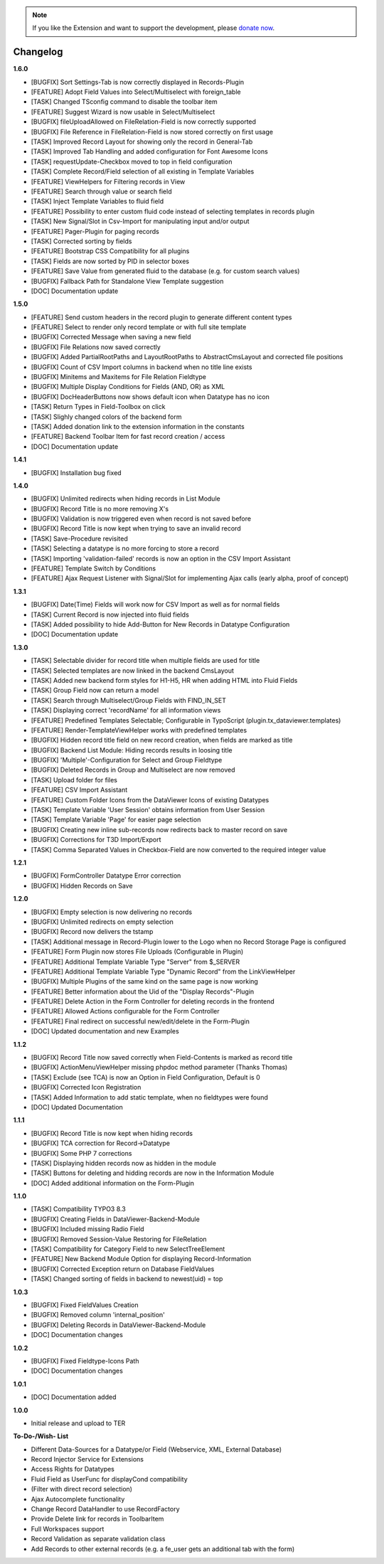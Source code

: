 .. _changelog:

.. image:: ../Images/logo_dataviewer.png

.. note::
        If you like the Extension and want to support the development, please `donate now`_.
        
        .. _donate now: https://www.paypal.com/cgi-bin/webscr?cmd=_s-xclick&hosted_button_id=HQP7AJZXJEWMQ&item_name=DataViewer-Support


Changelog
---------


**1.6.0**

- [BUGFIX] Sort Settings-Tab is now correctly displayed in Records-Plugin
- [FEATURE] Adopt Field Values into Select/Multiselect with foreign_table
- [TASK] Changed TSconfig command to disable the toolbar item
- [FEATURE] Suggest Wizard is now usable in Select/Multiselect
- [BUGFIX] fileUploadAllowed on FileRelation-Field is now correctly supported
- [BUGFIX] File Reference in FileRelation-Field is now stored correctly on first usage
- [TASK] Improved Record Layout for showing only the record in General-Tab
- [TASK] Improved Tab Handling and added configuration for Font Awesome Icons
- [TASK] requestUpdate-Checkbox moved to top in field configuration
- [TASK] Complete Record/Field selection of all existing in Template Variables
- [FEATURE] ViewHelpers for Filtering records in View
- [FEATURE] Search through value or search field
- [TASK] Inject Template Variables to fluid field
- [FEATURE] Possibility to enter custom fluid code instead of selecting templates in records plugin
- [TASK] New Signal/Slot in Csv-Import for manipulating input and/or output
- [FEATURE] Pager-Plugin for paging records
- [TASK] Corrected sorting by fields
- [FEATURE] Bootstrap CSS Compatibility for all plugins
- [TASK] Fields are now sorted by PID in selector boxes
- [FEATURE] Save Value from generated fluid to the database (e.g. for custom search values)
- [BUGFIX] Fallback Path for Standalone View Template suggestion
- [DOC] Documentation update

**1.5.0**

- [FEATURE] Send custom headers in the record plugin to generate different content types
- [FEATURE] Select to render only record template or with full site template
- [BUGFIX] Corrected Message when saving a new field
- [BUGFIX] File Relations now saved correctly
- [BUGFIX] Added PartialRootPaths and LayoutRootPaths to AbstractCmsLayout and corrected file positions
- [BUGFIX] Count of CSV Import columns in backend when no title line exists
- [BUGFIX] Minitems and Maxitems for File Relation Fieldtype
- [BUGFIX] Multiple Display Conditions for Fields (AND, OR) as XML
- [BUGFIX] DocHeaderButtons now shows default icon when Datatype has no icon
- [TASK] Return Types in Field-Toolbox on click
- [TASK] Slighly changed colors of the backend form
- [TASK] Added donation link to the extension information in the constants
- [FEATURE] Backend Toolbar Item for fast record creation / access
- [DOC] Documentation update

**1.4.1**

- [BUGFIX] Installation bug fixed

**1.4.0**

- [BUGFIX] Unlimited redirects when hiding records in List Module
- [BUGFIX] Record Title is no more removing X's
- [BUGFIX] Validation is now triggered even when record is not saved before
- [BUGFIX] Record Title is now kept when trying to save an invalid record
- [TASK] Save-Procedure revisited
- [TASK] Selecting a datatype is no more forcing to store a record
- [TASK] Importing 'validation-failed' records is now an option in the CSV Import Assistant
- [FEATURE] Template Switch by Conditions
- [FEATURE] Ajax Request Listener with Signal/Slot for implementing Ajax calls (early alpha, proof of concept)

**1.3.1**

- [BUGFIX] Date(Time) Fields will work now for CSV Import as well as for normal fields
- [TASK] Current Record is now injected into fluid fields
- [TASK] Added possibility to hide Add-Button for New Records in Datatype Configuration
- [DOC] Documentation update

**1.3.0**

- [TASK] Selectable divider for record title when multiple fields are used for title
- [TASK] Selected templates are now linked in the backend CmsLayout
- [TASK] Added new backend form styles for H1-H5, HR when adding HTML into Fluid Fields
- [TASK] Group Field now can return a model
- [TASK] Search through Multiselect/Group Fields with FIND_IN_SET
- [TASK] Displaying correct 'recordName' for all information views
- [FEATURE] Predefined Templates Selectable; Configurable in TypoScript (plugin.tx_dataviewer.templates)
- [FEATURE] Render-TemplateViewHelper works with predefined templates
- [BUGFIX] Hidden record title field on new record creation, when fields are marked as title
- [BUGFIX] Backend List Module: Hiding records results in loosing title
- [BUGFIX] 'Multiple'-Configuration for Select and Group Fieldtype
- [BUGFIX] Deleted Records in Group and Multiselect are now removed
- [TASK] Upload folder for files
- [FEATURE] CSV Import Assistant
- [FEATURE] Custom Folder Icons from the DataViewer Icons of existing Datatypes
- [TASK] Template Variable 'User Session' obtains information from User Session
- [TASK] Template Variable 'Page' for easier page selection
- [BUGFIX] Creating new inline sub-records now redirects back to master record on save
- [BUGFIX] Corrections for T3D Import/Export
- [TASK] Comma Separated Values in Checkbox-Field are now converted to the required integer value

**1.2.1**

- [BUGFIX] FormController Datatype Error correction
- [BUGFIX] Hidden Records on Save

**1.2.0**

- [BUGFIX] Empty selection is now delivering no records
- [BUGFIX] Unlimited redirects on empty selection
- [BUGFIX] Record now delivers the tstamp
- [TASK] Additional message in Record-Plugin lower to the Logo when no Record Storage Page is configured
- [FEATURE] Form Plugin now stores File Uploads (Configurable in Plugin)
- [FEATURE] Additional Template Variable Type "Server" from $_SERVER
- [FEATURE] Additional Template Variable Type "Dynamic Record" from the LinkViewHelper
- [BUGFIX] Multiple Plugins of the same kind on the same page is now working
- [FEATURE] Better information about the Uid of the "Display Records"-Plugin
- [FEATURE] Delete Action in the Form Controller for deleting records in the frontend
- [FEATURE] Allowed Actions configurable for the Form Controller
- [FEATURE] Final redirect on successful new/edit/delete in the Form-Plugin
- [DOC] Updated documentation and new Examples

**1.1.2**

- [BUGFIX] Record Title now saved correctly when Field-Contents is marked as record title
- [BUGFIX] ActionMenuViewHelper missing phpdoc method parameter (Thanks Thomas)
- [TASK] Exclude (see TCA) is now an Option in Field Configuration, Default is 0
- [BUGFIX] Corrected Icon Registration
- [TASK] Added Information to add static template, when no fieldtypes were found
- [DOC] Updated Documentation

**1.1.1**

- [BUGFIX] Record Title is now kept when hiding records
- [BUGFIX] TCA correction for Record->Datatype
- [BUGFIX] Some PHP 7 corrections
- [TASK] Displaying hidden records now as hidden in the module
- [TASK] Buttons for deleting and hidding records are now in the Information Module
- [DOC] Added additional information on the Form-Plugin

**1.1.0**

- [TASK] Compatibility TYPO3 8.3
- [BUGFIX] Creating Fields in DataViewer-Backend-Module
- [BUGFIX] Included missing Radio Field
- [BUGFIX] Removed Session-Value Restoring for FileRelation
- [TASK] Compatibility for Category Field to new SelectTreeElement
- [FEATURE] New Backend Module Option for displaying Record-Information
- [BUGFIX] Corrected Exception return on Database FieldValues
- [TASK] Changed sorting of fields in backend to newest(uid) = top

**1.0.3**

- [BUGFIX] Fixed FieldValues Creation
- [BUGFIX] Removed column 'internal_position'
- [BUGFIX] Deleting Records in DataViewer-Backend-Module
- [DOC] Documentation changes

**1.0.2**

- [BUGFIX] Fixed Fieldtype-Icons Path
- [DOC] Documentation changes

**1.0.1**

- [DOC] Documentation added

**1.0.0**

- Initial release and upload to TER






**To-Do-/Wish- List**

- Different Data-Sources for a Datatype/or Field (Webservice, XML, External Database)
- Record Injector Service for Extensions
- Access Rights for Datatypes
- Fluid Field as UserFunc for displayCond compatibility
- (Filter with direct record selection)
- Ajax Autocomplete functionality
- Change Record DataHandler to use RecordFactory
- Provide Delete link for records in ToolbarItem
- Full Workspaces support
- Record Validation as separate validation class
- Add Records to other external records (e.g. a fe_user gets an additional tab with the form)

